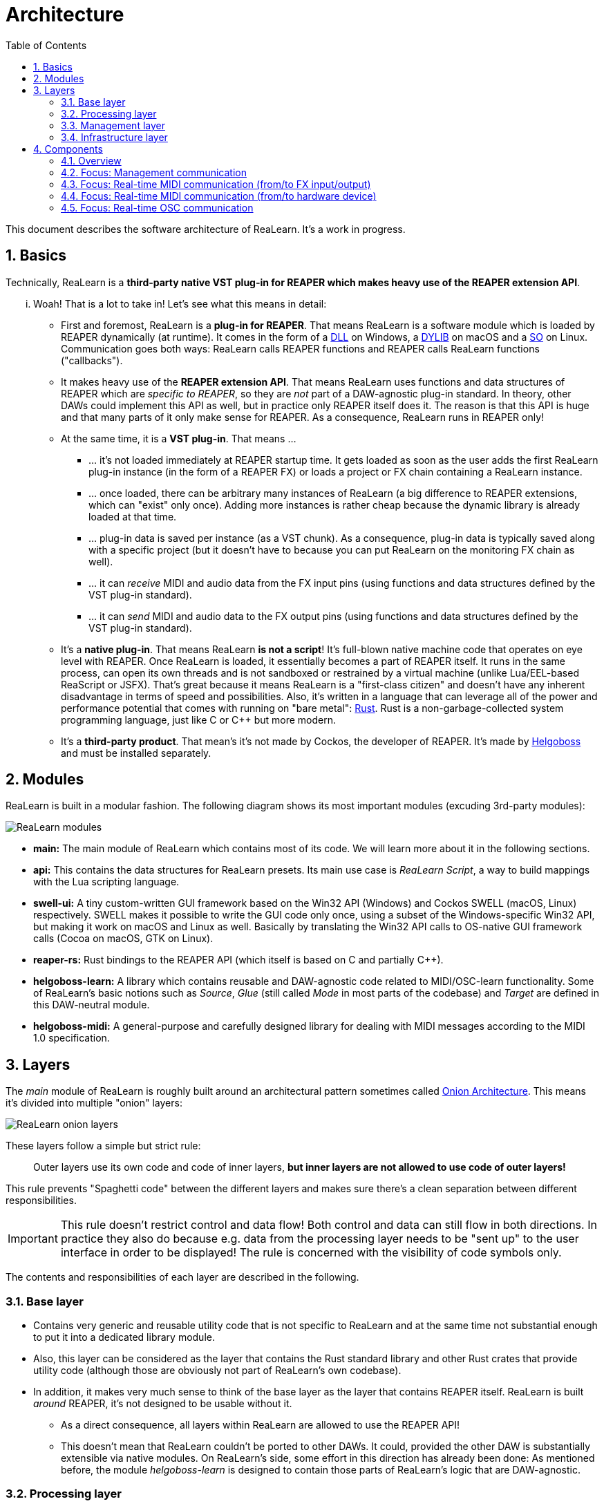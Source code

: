 = Architecture
:toc:
:sectnums:
:sectnumlevels: 2

This document describes the software architecture of ReaLearn. It's a work in progress.

== Basics

Technically, ReaLearn is a *third-party native VST plug-in for REAPER which makes heavy use of the REAPER extension API*.

... Woah! That is a lot to take in! Let’s see what this means in detail:

* First and foremost, ReaLearn is a *plug-in for REAPER*. That means ReaLearn is a software module which is loaded by REAPER dynamically (at runtime). It comes in the form of a link:https://en.m.wikipedia.org/wiki/Dynamic-link_library[DLL] on Windows, a link:https://stackoverflow.com/questions/2339679/what-are-the-differences-between-so-and-dylib-on-macos[DYLIB] on macOS and a link:https://superuser.com/questions/71404/what-is-an-so-file[SO] on Linux. Communication goes both ways: ReaLearn calls REAPER functions and REAPER calls ReaLearn functions ("callbacks").
* It makes heavy use of the *REAPER extension API*. That means ReaLearn uses functions and data structures of REAPER which are _specific to REAPER_, so they are _not_ part of a DAW-agnostic plug-in standard. In theory, other DAWs could implement this API as well, but in practice only REAPER itself does it. The reason is that this API is huge and that many parts of it only make sense for REAPER. As a consequence, ReaLearn runs in REAPER only!
* At the same time, it is a *VST plug-in*. That means …
** … it's not loaded immediately at REAPER startup time. It gets loaded as soon as the user adds the first ReaLearn plug-in instance (in the form of a REAPER FX) or loads a project or FX chain containing a ReaLearn instance.
** … once loaded, there can be arbitrary many instances of ReaLearn (a big difference to REAPER extensions, which can "exist" only once). Adding more instances is rather cheap because the dynamic library is already loaded at that time.
** … plug-in data is saved per instance (as a VST chunk). As a consequence, plug-in data is typically saved along with a specific project (but it doesn't have to because you can put ReaLearn on the monitoring FX chain as well).
** … it can _receive_ MIDI and audio data from the FX input pins (using functions and data structures defined by the VST plug-in standard).
** … it can _send_ MIDI and audio data to the FX output pins (using functions and data structures defined by the VST plug-in standard).
* It's a *native plug-in*. That means ReaLearn *is not a script*! It's full-blown native machine code that operates on eye level with REAPER. Once ReaLearn is loaded, it essentially becomes a part of REAPER itself. It runs in the same process, can open its own threads and is not sandboxed or restrained by a virtual machine (unlike Lua/EEL-based ReaScript or JSFX). That's great because it means ReaLearn is a "first-class citizen" and doesn't have any inherent disadvantage in terms of speed and possibilities. Also, it's written in a language that can leverage all of the power and performance potential that comes with running on "bare metal": link:https://www.rust-lang.org[Rust]. Rust is a non-garbage-collected system programming language, just like C or C++ but more modern.
* It's a *third-party product*. That mean's it's not made by Cockos, the developer of REAPER. It's made by link:https://www.helgoboss.org/projects/[Helgoboss] and must be installed separately.

== Modules

ReaLearn is built in a modular fashion. The following diagram shows its most important modules (excuding 3rd-party modules):

[.text-center]
image:doc/images/modules.svg[ReaLearn modules]

* *main:* The main module of ReaLearn which contains most of its code. We will learn more about it in the following sections.
* *api:* This contains the data structures for ReaLearn presets. Its main use case is _ReaLearn Script_, a way to build mappings with the Lua scripting language.
* *swell-ui:* A tiny custom-written GUI framework based on the Win32 API (Windows) and Cockos SWELL (macOS, Linux) respectively. SWELL makes it possible to write the GUI code only once, using a subset of the Windows-specific Win32 API, but making it work on macOS and Linux as well. Basically by translating the Win32 API calls to OS-native GUI framework calls (Cocoa on macOS, GTK on Linux).
* *reaper-rs:* Rust bindings to the REAPER API (which itself is based on C and partially C++).
* *helgoboss-learn:* A library which contains reusable and DAW-agnostic code related to MIDI/OSC-learn functionality. Some of ReaLearn's basic notions such as _Source_, _Glue_ (still called _Mode_ in most parts of the codebase) and _Target_ are defined in this DAW-neutral module.
* *helgoboss-midi:* A general-purpose and carefully designed library for dealing with MIDI messages according to the MIDI 1.0 specification.

== Layers

The _main_ module of ReaLearn is roughly built around an architectural pattern sometimes called link:https://blog.cleancoder.com/uncle-bob/2012/08/13/the-clean-architecture.html[Onion Architecture]. This means it's divided into multiple "onion" layers:

[.text-center]
image:doc/images/onion-layers.svg[ReaLearn onion layers]

These layers follow a simple but strict rule:

____

Outer layers use its own code and code of inner layers, *but inner layers are not allowed to use code of outer layers!*

____

This rule prevents "Spaghetti code" between the different layers and makes sure there's a clean separation between different responsibilities. 

IMPORTANT: This rule doesn't restrict control and data flow! Both control and data can still flow in both directions. In practice they also do because e.g. data from the processing layer needs to be "sent up" to the user interface in order to be displayed! The rule is concerned with the visibility of code symbols only.

The contents and responsibilities of each layer are described in the following.

=== Base layer

* Contains very generic and reusable utility code that is not specific to ReaLearn and at the same time not substantial enough to put it into a dedicated library module.
* Also, this layer can be considered as the layer that contains the Rust standard library and other Rust crates that provide utility code (although those are obviously not part of ReaLearn's own codebase).
* In addition, it makes very much sense to think of the base layer as the layer that contains REAPER itself. ReaLearn is built _around_ REAPER, it's not designed to be usable without it.
** As a direct consequence, all layers within ReaLearn are allowed to use the REAPER API!
** This doesn't mean that ReaLearn couldn't be ported to other DAWs. It could, provided the other DAW is substantially extensible via native modules. On ReaLearn's side, some effort in this direction has already been done: As mentioned before, the module _helgoboss-learn_ is designed to contain those parts of ReaLearn's logic that are DAW-agnostic.

=== Processing layer

* This layer contains the essence of ReaLearn: Its processing logic. This includes the complete control and feedback logic.
* If you would take away ReaLearn's graphical user interface, its projection feature, its plug-in nature, its capability to memorize its settings (= persistence) … in short, all the stuff that is more "facade" than "central", then what's left is the processing layer. The processing layer alone would still be capable of doing ReaLearn's main job: Routing incoming MIDI or OSC messages through the mapping list and controlling the targets accordingly as well as handling feedback.
* Because the processing layer is very independent and doesn't dictate things like user interface and persistence, It would be quite easy to factor it out into a separate module and use it in other ways, e.g. in order to build a totally different user interface on top of it!
* All the data structures in this layer are custom-tailored and optimized with one primary goal in mind: Performance. ReaLearn should do its main job very fast and efficiently!

=== Management layer

* This layer contains everything related to _managing_ ReaLearn's objects: Mappings, groups, parameters and all that stuff.
* All the data structures in this layer (usually called _models_) are tailored to this purpose. If you think that there's a lot of duplication between this layer and the processing layer, look twice. Yes, the data structures look similar at times, but often they are completely different. That's because they are designed for different purposes. This strict separation of concerns ensures that no compromises need to be made between performance (processing layer) and managing/GUI (management/infrastructure layers).
* Even though this layer _still_ doesn't dictate a particular user interface, it is user-interface-aware and provides functions and data structures that are typically used by user interfaces. It also allows user interfaces to register hooks in order to be notified whenever the state of ReaLearn's objects change. The management layer is built with a _reactive_ GUI in mind which reflects all changes immediately.

=== Infrastructure layer

* This layer is basically responsible for connecting ReaLearn to the outside world: The user (*user interface*), the storage (*data*), the DAW (*plug-in*), the scripting feature (*api*) and the Projection server (*server*).

==== Plug-in

* Contains the VST plug-in implementation of ReaLearn.
* This is the main entry point, the place where ReaLearn's global initialization happens as well as the initialization per instance.

==== User interface (UI)

* Contains the implementation of ReaLearn's main graphical user interface.
* It's based on the _swell-ui_ module. That means it uses platform-native user interface widgets - which gives ReaLearn the somewhat old-school but extremely professional look ;)

==== Data

* Contains data structures for the serialization/deserialization of all ReaLearn objects (mappings, groups, etc.).
* The data structures in this layer are similar to the corresponding data structures in the management layer but they serve a quite different purpose: Serialization and deserialization of ReaLearn's state. This is necessary for persistence and features such as copy&paste.
* One could wonder about the code duplication here, but again: The data structures in this layer serve different purposes than the ones in the management layer. Serialization/deserialization for persistence purposes absolutely needs to be concerned with backward compatibility, which makes these data structures very hard to change. Keeping things separate ensures that the management data structures can develop freely, without being constrained by backward compatibility considerations. Again: No compromises.

==== API

* Contains the data structures that make up ReaLearn Script.
* The focus of these data structures is to provide an expressive API with a wording that's straight to the point.
* These data structures are complete in that they can represent and express all valid ReaLearn object states, much like the structures in _data_.
* They were written much later (end of 2021) than the data structures in _data_ (2016) and therefore reflect ReaLearn's current wording and structure much better.
* In future, the API data structures might actually be used for persistence and copy&paste as well, eventually replacing _data_.

==== Server

* Contains HTTP/WebSocket server code for enabling ReaLearn's Projection feature.
* Will also soon contain gRPC server code for enabling full-blown apps built on top of ReaLearn, such as Playtime 2.

== Components

* ReaLearn is made up by a plethora of data structures that resemble components, which can be considered as ReaLearn's main pillars.
* Some of these components are part of each instance, others exist globally only once.

=== Overview

[.text-center]
image:doc/images/components.svg[ReaLearn components]

=== Focus: Management communication

[.text-center]
image:doc/images/components-management.svg[ReaLearn components]

=== Focus: Real-time MIDI communication (from/to FX input/output)

[.text-center]
image:doc/images/components-midi-fx.svg[ReaLearn components]

=== Focus: Real-time MIDI communication (from/to hardware device)

[.text-center]
image:doc/images/components-midi-device.svg[ReaLearn components]

=== Focus: Real-time OSC communication

[.text-center]
image:doc/images/components-osc.svg[ReaLearn components]
